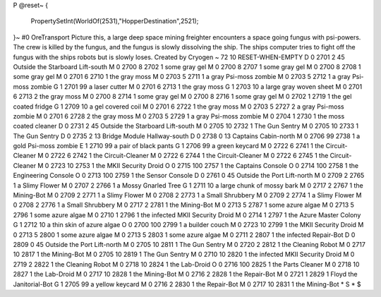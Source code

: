 P
@reset~
{
  PropertySetInt(WorldOf(2531),"HopperDestination",2521);
}~
#0
OreTransport Picture this, a large deep space mining freighter encounters a 
space going fungus with psi-powers. The crew is killed by the fungus, and 
the fungus is slowly dissolving the ship. The ships computer tries to fight 
off the fungus with the ships robots but is slowly loses. Created by Cryogen 
~
72 10 RESET-WHEN-EMPTY
D 0 2701 2 45                  Outside the Starboard Lift-south
M 0 2700 8 2702 1              some gray gel
M 0 2700 8 2707 1              some gray gel
M 0 2700 8 2708 1              some gray gel
M 0 2701 6 2710 1              the gray moss
M 0 2703 5 2711 1              a gray Psi-moss zombie
M 0 2703 5 2712 1              a gray Psi-moss zombie
G 1 2701 99                      a laser cutter
M 0 2701 6 2713 1              the gray moss
G 1 2703 10                      a large gray woven sheet
M 0 2701 6 2713 2              the gray moss
M 0 2700 8 2714 1              some gray gel
M 0 2700 8 2716 1              some gray gel
M 0 2702 1 2719 1              the gel coated fridge
G 1 2709 10                      a gel covered coil
M 0 2701 6 2722 1              the gray moss
M 0 2703 5 2727 2              a gray Psi-moss zombie
M 0 2701 6 2728 2              the gray moss
M 0 2703 5 2729 1              a gray Psi-moss zombie
M 0 2704 1 2730 1              the moss coated cleaner
D 0 2731 2 45                  Outside the Starboard Lift-south
M 0 2705 10 2732 1             The Gun Sentry
M 0 2705 10 2733 1             The Gun Sentry
D 0 2735 2 13                  Bridge Module Hallway-south
D 0 2738 0 13                  Captains Cabin-north
M 0 2706 99 2738 1             a gold Psi-moss zombie
E 1 2710 99                      a pair of black pants
G 1 2706 99                      a green keycard
M 0 2722 6 2741 1              the Circuit-Cleaner
M 0 2722 6 2742 1              the Circuit-Cleaner
M 0 2722 6 2744 1              the Circuit-Cleaner
M 0 2722 6 2745 1              the Circuit-Cleaner
M 0 2723 10 2753 1             the MKII Security Droid
O 0 2715 100 2757 1            the Captains Console
O 0 2714 100 2758 1            the Engineering Console
O 0 2713 100 2759 1            the Sensor Console
D 0 2761 0 45                  Outside the Port Lift-north
M 0 2709 2 2765 1              a Slimy Flower
M 0 2707 2 2766 1              a Mossy Gnarled Tree
G 1 2711 10                      a large chunk of mossy bark
M 0 2717 2 2767 1              the Mining-Bot
M 0 2709 2 2771 1              a Slimy Flower
M 0 2708 2 2773 1              a Small Shrubbery
M 0 2709 2 2774 1              a Slimy Flower
M 0 2708 2 2776 1              a Small Shrubbery
M 0 2717 2 2781 1              the Mining-Bot
M 0 2713 5 2787 1              some azure algae
M 0 2713 5 2796 1              some azure algae
M 0 2710 1 2796 1              the infected MKII Security Droid
M 0 2714 1 2797 1              the Azure Master Colony
G 1 2712 10                      a thin skin of azure algae
O 0 2700 100 2799 1            a builder couch
M 0 2723 10 2799 1             the MKII Security Droid
M 0 2713 5 2800 1              some azure algae
M 0 2713 5 2803 1              some azure algae
M 0 2711 2 2807 1              the infected Repair-Bot
D 0 2809 0 45                  Outside the Port Lift-north
M 0 2705 10 2811 1             The Gun Sentry
M 0 2720 2 2812 1              the Cleaning Robot
M 0 2717 10 2817 1             the Mining-Bot
M 0 2705 10 2819 1             The Gun Sentry
M 0 2710 10 2820 1             the infected MKII Security Droid
M 0 2719 2 2822 1              the Cleaning Robot
M 0 2718 10 2824 1             the Lab-Droid
O 0 2716 100 2825 1            the Parts Cleaner
M 0 2718 10 2827 1             the Lab-Droid
M 0 2717 10 2828 1             the Mining-Bot
M 0 2716 2 2828 1              the Repair-Bot
M 0 2721 1 2829 1              Floyd the Janitorial-Bot
G 1 2705 99                      a yellow keycard
M 0 2716 2 2830 1              the Repair-Bot
M 0 2717 10 2831 1             the Mining-Bot
*
S
*
$
